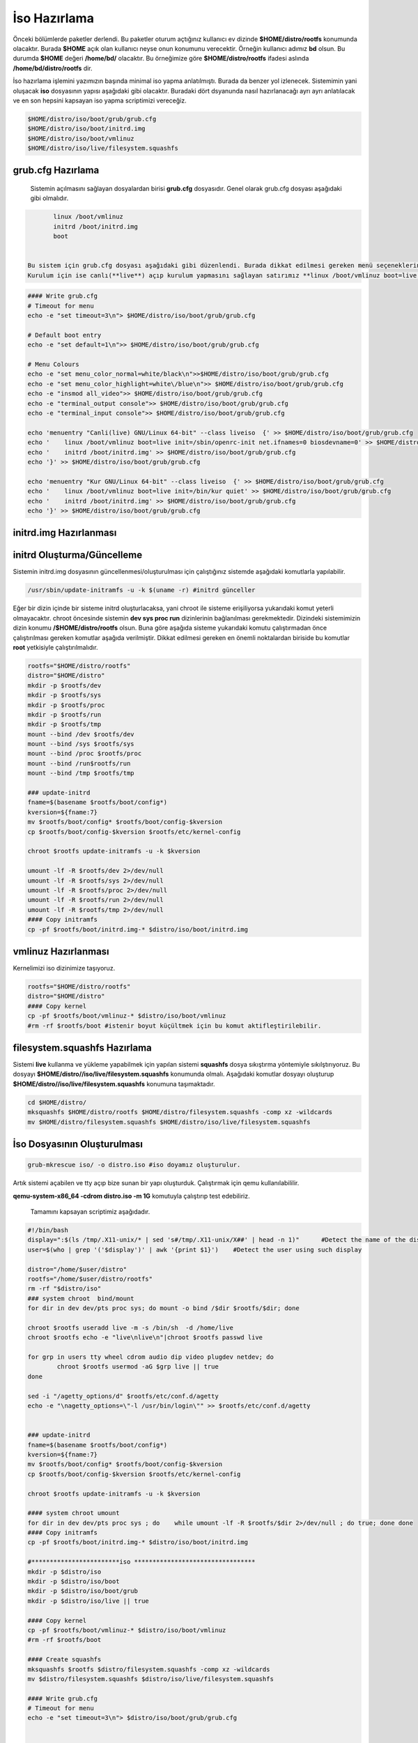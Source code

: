 İso Hazırlama
+++++++++++++

Önceki bölümlerde paketler derlendi. Bu paketler oturum açtığınız kullanıcı ev dizinde **$HOME/distro/rootfs** konumunda olacaktır. Burada **$HOME** açık olan kullanıcı neyse onun konumunu verecektir. Örneğin kullanıcı adımız **bd** olsun. Bu durumda **$HOME** değeri **/home/bd/** olacaktır. Bu örneğimize göre **$HOME/distro/rootfs** ifadesi aslında **/home/bd/distro/rootfs** dir.

İso hazırlama işlemini yazımızın başında minimal iso yapma anlatılmıştı. Burada da benzer yol izlenecek. Sistemimin yani oluşacak **iso** dosyasının yapısı aşağıdaki gibi olacaktır. Buradaki dört dsyanunda nasıl hazırlanacağı ayrı ayrı anlatılacak ve en son hepsini kapsayan iso yapma scriptimizi vereceğiz.

.. code-block:: shell
	
	$HOME/distro/iso/boot/grub/grub.cfg
	$HOME/distro/iso/boot/initrd.img
	$HOME/distro/iso/boot/vmlinuz
	$HOME/distro/iso/live/filesystem.squashfs
	
**grub.cfg Hazırlama**
----------------------

 Sistemin açılmasını sağlayan dosyalardan birisi **grub.cfg** dosyasıdır. Genel olarak grub.cfg dosyası aşağıdaki gibi olmalıdır.

.. code-block:: shell

	linux /boot/vmlinuz
	initrd /boot/initrd.img
	boot


 Bu sistem için grub.cfg dosyası aşağıdaki gibi düzenlendi. Burada dikkat edilmesi gereken menü seçeneklerinde **live** ifadesi kulllanılması. Ayrıca sistemimizin servis yönetici ile başlatılmasını istediğimiz için **linux /boot/vmlinuz boot=live init=/sbin/openrc-init net.ifnames=0 biosdevname=0** sistemi canlı açılmasını sağlıyor.
 Kurulum için ise canlı(**live**) açıp kurulum yapmasını sağlayan satırımız **linux /boot/vmlinuz boot=live init=/bin/kur quiet** dır.

.. code-block:: shell

	#### Write grub.cfg
	# Timeout for menu
	echo -e "set timeout=3\n"> $HOME/distro/iso/boot/grub/grub.cfg

	# Default boot entry
	echo -e "set default=1\n">> $HOME/distro/iso/boot/grub/grub.cfg

	# Menu Colours
	echo -e "set menu_color_normal=white/black\n">>$HOME/distro/iso/boot/grub/grub.cfg
	echo -e "set menu_color_highlight=white\/blue\n">> $HOME/distro/iso/boot/grub/grub.cfg
	echo -e "insmod all_video">> $HOME/distro/iso/boot/grub/grub.cfg
	echo -e "terminal_output console">> $HOME/distro/iso/boot/grub/grub.cfg
	echo -e "terminal_input console">> $HOME/distro/iso/boot/grub/grub.cfg

	echo 'menuentry "Canli(live) GNU/Linux 64-bit" --class liveiso  {' >> $HOME/distro/iso/boot/grub/grub.cfg
	echo '    linux /boot/vmlinuz boot=live init=/sbin/openrc-init net.ifnames=0 biosdevname=0' >> $HOME/distro/iso/boot/grub/grub.cfg
	echo '    initrd /boot/initrd.img' >> $HOME/distro/iso/boot/grub/grub.cfg
	echo '}' >> $HOME/distro/iso/boot/grub/grub.cfg

	echo 'menuentry "Kur GNU/Linux 64-bit" --class liveiso  {' >> $HOME/distro/iso/boot/grub/grub.cfg
	echo '    linux /boot/vmlinuz boot=live init=/bin/kur quiet' >> $HOME/distro/iso/boot/grub/grub.cfg
	echo '    initrd /boot/initrd.img' >> $HOME/distro/iso/boot/grub/grub.cfg
	echo '}' >> $HOME/distro/iso/boot/grub/grub.cfg


**initrd.img Hazırlanması**
---------------------------


**initrd Oluşturma/Güncelleme**
-------------------------------

Sistemin initrd.img dosyasının güncellenmesi/oluşturulması için çalıştığınız sistemde  aşağıdaki komutlarla yapılabilir. 

.. code-block:: shell

	/usr/sbin/update-initramfs -u -k $(uname -r) #initrd günceller

Eğer bir dizin içinde bir sisteme initrd oluşturlacaksa, yani chroot ile sisteme erişiliyorsa yukarıdaki komut yeterli olmayacaktır. chroot öncesinde sistemin **dev sys proc run** dizinlerinin  bağlanılması gerekmektedir. Dizindeki sistemimizin dizin konumu **/$HOME/distro/rootfs** olsun. Buna göre aşağıda sisteme yukarıdaki komutu çalıştırmadan önce çalıştırılması gereken komutlar aşağıda verilmiştir. Dikkat edilmesi gereken en önemli noktalardan biriside bu komutlar **root** yetkisiyle çalıştırılmalıdır.

.. code-block:: shell

	rootfs="$HOME/distro/rootfs"
	distro="$HOME/distro"
	mkdir -p $rootfs/dev
	mkdir -p $rootfs/sys
	mkdir -p $rootfs/proc 
	mkdir -p $rootfs/run
	mkdir -p $rootfs/tmp
	mount --bind /dev $rootfs/dev
	mount --bind /sys $rootfs/sys
	mount --bind /proc $rootfs/proc
	mount --bind /run$rootfs/run
	mount --bind /tmp $rootfs/tmp
	
	### update-initrd
	fname=$(basename $rootfs/boot/config*)
	kversion=${fname:7}
	mv $rootfs/boot/config* $rootfs/boot/config-$kversion
	cp $rootfs/boot/config-$kversion $rootfs/etc/kernel-config
	
	chroot $rootfs update-initramfs -u -k $kversion
	
	umount -lf -R $rootfs/dev 2>/dev/null
	umount -lf -R $rootfs/sys 2>/dev/null
	umount -lf -R $rootfs/proc 2>/dev/null
	umount -lf -R $rootfs/run 2>/dev/null
	umount -lf -R $rootfs/tmp 2>/dev/null
	#### Copy initramfs
	cp -pf $rootfs/boot/initrd.img-* $distro/iso/boot/initrd.img	

**vmlinuz Hazırlanması**
------------------------

Kernelimizi iso dizinimize taşıyoruz.

.. code-block:: shell

	rootfs="$HOME/distro/rootfs"
	distro="$HOME/distro"
	#### Copy kernel
	cp -pf $rootfs/boot/vmlinuz-* $distro/iso/boot/vmlinuz
	#rm -rf $rootfs/boot #istenir boyut küçültmek için bu komut aktifleştirilebilir.

**filesystem.squashfs Hazırlama**
---------------------------------

Sistemi **live** kullanma ve yükleme yapabilmek için yapılan sistemi **squashfs** dosya sıkıştırma yöntemiyle sıkılştırıyoruz. Bu dosyayı **$HOME/distro//iso/live/filesystem.squashfs** konumunda olmalı. Aşağıdaki komutlar dosyayı oluşturup **$HOME/distro//iso/live/filesystem.squashfs** konumuna taşımaktadır.

.. code-block:: shell

	cd $HOME/distro/
	mksquashfs $HOME/distro/rootfs $HOME/distro/filesystem.squashfs -comp xz -wildcards
	mv $HOME/distro/filesystem.squashfs $HOME/distro/iso/live/filesystem.squashfs



**İso Dosyasının Oluşturulması**
--------------------------------

.. code-block:: shell

	grub-mkrescue iso/ -o distro.iso #iso doyamız oluşturulur.

Artık sistemi açabilen ve tty açıp bize sunan bir yapı oluşturduk. Çalıştırmak için qemu kullanılabililir.


**qemu-system-x86_64 -cdrom distro.iso -m 1G** komutuyla çalıştırıp test edebiliriz. 



 Tamamını kapsayan scriptimiz aşağıdadır.

.. code-block:: shell
	
	#!/bin/bash
	display=":$(ls /tmp/.X11-unix/* | sed 's#/tmp/.X11-unix/X##' | head -n 1)"	#Detect the name of the display in use
	user=$(who | grep '('$display')' | awk '{print $1}')	#Detect the user using such display

	distro="/home/$user/distro"
	rootfs="/home/$user/distro/rootfs"
	rm -rf "$distro/iso"
	### system chroot  bind/mount
	for dir in dev dev/pts proc sys; do mount -o bind /$dir $rootfs/$dir; done
	
	chroot $rootfs useradd live -m -s /bin/sh  -d /home/live
	chroot $rootfs echo -e "live\nlive\n"|chroot $rootfs passwd live

	for grp in users tty wheel cdrom audio dip video plugdev netdev; do
		chroot $rootfs usermod -aG $grp live || true
	done

	sed -i "/agetty_options/d" $rootfs/etc/conf.d/agetty
	echo -e "\nagetty_options=\"-l /usr/bin/login\"" >> $rootfs/etc/conf.d/agetty


	### update-initrd
	fname=$(basename $rootfs/boot/config*)
	kversion=${fname:7}
	mv $rootfs/boot/config* $rootfs/boot/config-$kversion
	cp $rootfs/boot/config-$kversion $rootfs/etc/kernel-config

	chroot $rootfs update-initramfs -u -k $kversion
	
	#### system chroot umount
	for dir in dev dev/pts proc sys ; do    while umount -lf -R $rootfs/$dir 2>/dev/null ; do true; done done
	#### Copy initramfs
	cp -pf $rootfs/boot/initrd.img-* $distro/iso/boot/initrd.img
	
	#************************iso *********************************
	mkdir -p $distro/iso
	mkdir -p $distro/iso/boot
	mkdir -p $distro/iso/boot/grub
	mkdir -p $distro/iso/live || true

	#### Copy kernel
	cp -pf $rootfs/boot/vmlinuz-* $distro/iso/boot/vmlinuz
	#rm -rf $rootfs/boot

	#### Create squashfs
	mksquashfs $rootfs $distro/filesystem.squashfs -comp xz -wildcards
	mv $distro/filesystem.squashfs $distro/iso/live/filesystem.squashfs

	#### Write grub.cfg
	# Timeout for menu
	echo -e "set timeout=3\n"> $distro/iso/boot/grub/grub.cfg


	# Default boot entry
	echo -e "set default=1\n">> $distro/iso/boot/grub/grub.cfg

	# Menu Colours
	echo -e "set menu_color_normal=white/black\n">> $distro/iso/boot/grub/grub.cfg
	echo -e "set menu_color_highlight=white\/blue\n">> $distro/iso/boot/grub/grub.cfg
	echo -e "insmod all_video">> $distro/iso/boot/grub/grub.cfg
	echo -e "terminal_output console">> $distro/iso/boot/grub/grub.cfg
	echo -e "terminal_input console">> $distro/iso/boot/grub/grub.cfg

	echo 'menuentry "Canli(live) GNU/Linux 64-bit" --class liveiso  {' >> $distro/iso/boot/grub/grub.cfg
	echo '    linux /boot/vmlinuz boot=live init=/sbin/openrc-init net.ifnames=0 biosdevname=0' >> $distro/iso/boot/grub/grub.cfg
	echo '    initrd /boot/initrd.img' >> $distro/iso/boot/grub/grub.cfg
	echo '}' >> $distro/iso/boot/grub/grub.cfg

	echo 'menuentry "Kur GNU/Linux 64-bit" --class liveiso  {' >> $distro/iso/boot/grub/grub.cfg
	echo '    linux /boot/vmlinuz boot=live init=/bin/kur quiet' >> $distro/iso/boot/grub/grub.cfg
	echo '    initrd /boot/initrd.img' >> $distro/iso/boot/grub/grub.cfg
	echo '}' >> $distro/iso/boot/grub/grub.cfg

	grub-mkrescue $distro/iso/ -o $distro/distro.iso

.. raw:: pdf

   PageBreak

